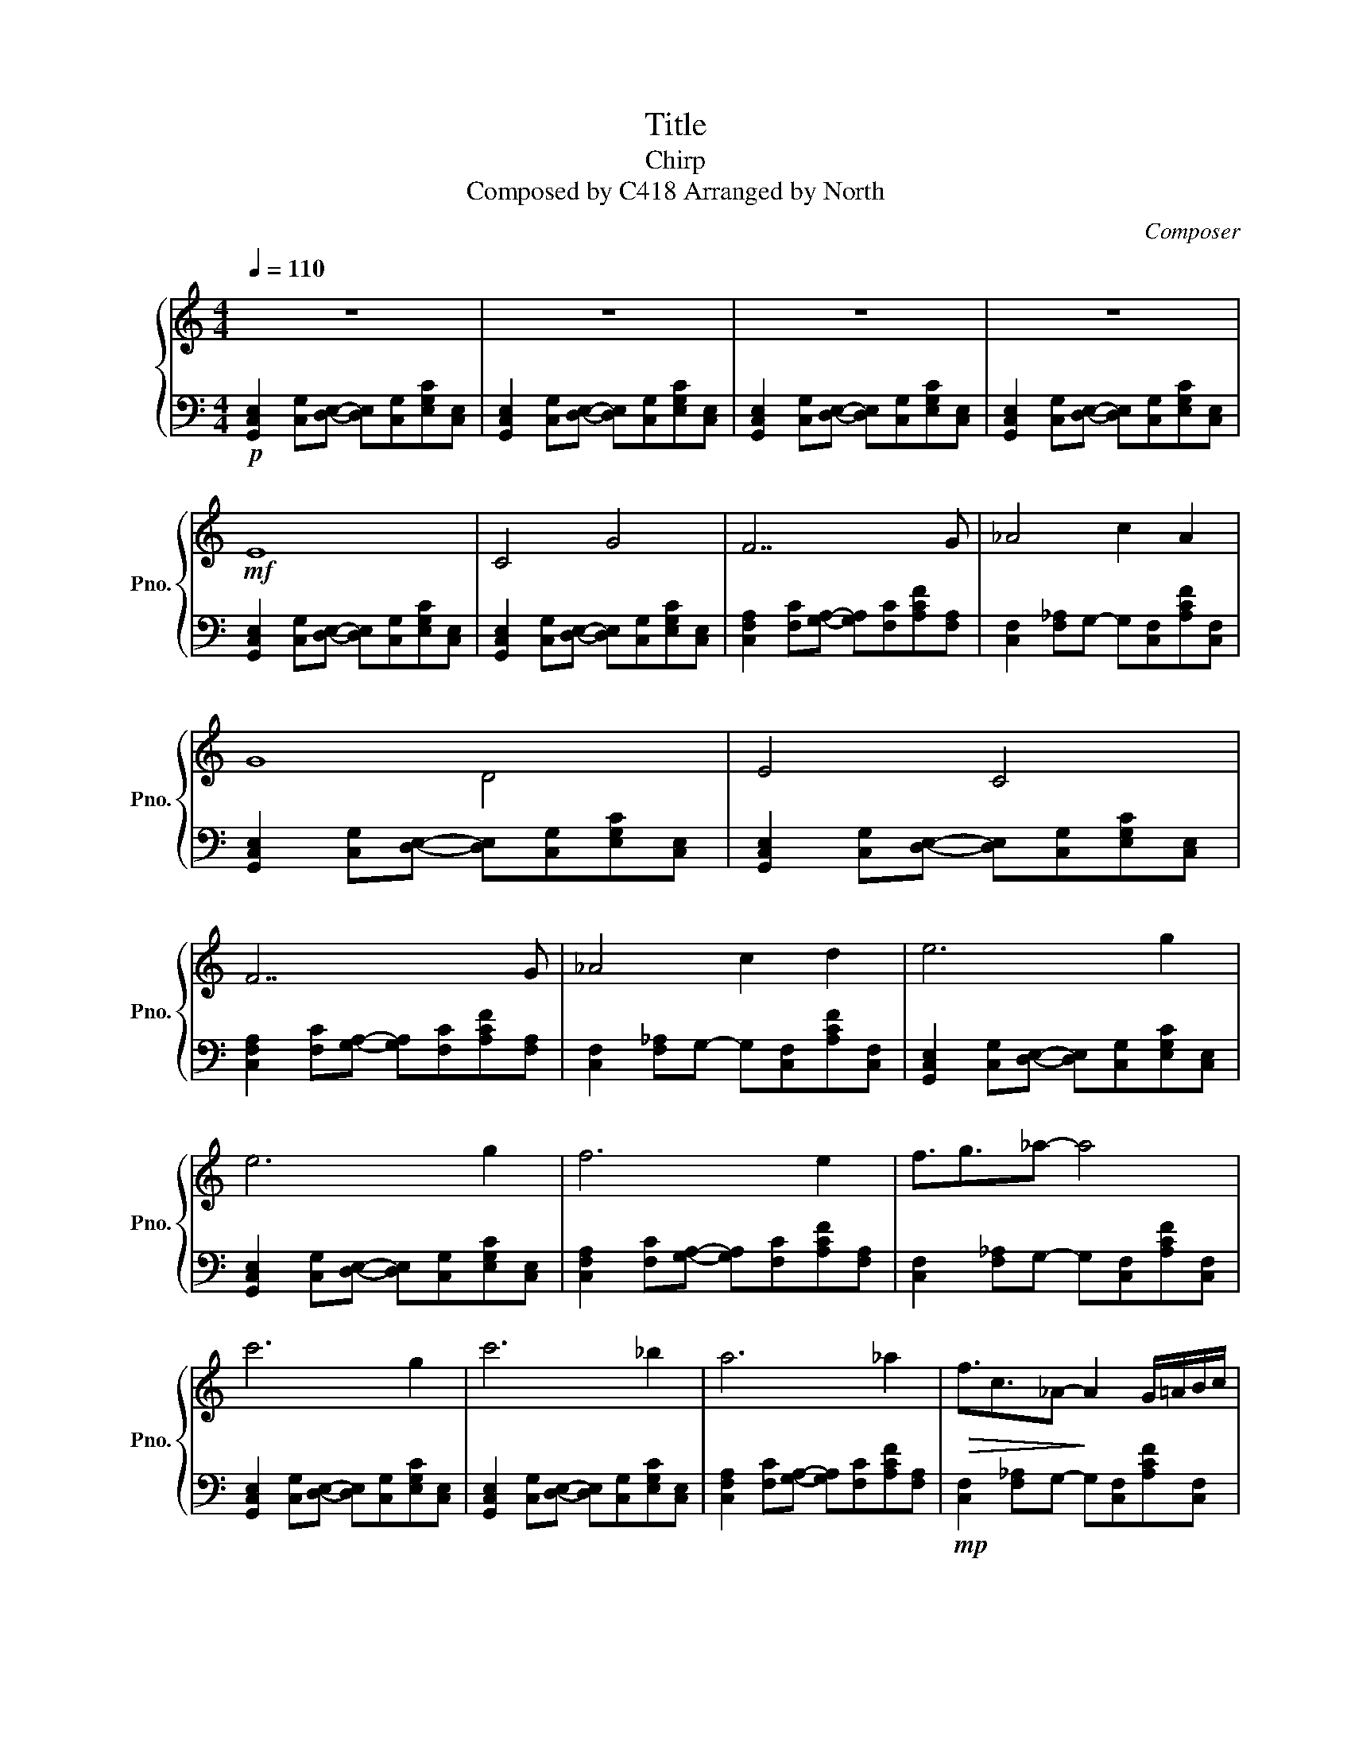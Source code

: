 X:1
T:Title
T:Chirp 
T:Composed by C418 Arranged by North 
C:Composer
%%score { ( 1 3 ) | 2 }
L:1/8
Q:1/4=110
M:4/4
K:C
V:1 treble nm="鋼琴" snm="Pno."
V:3 treble 
V:2 bass 
V:1
 z8 | z8 | z8 | z8 |!mf! E8 | C4 G4 | F7 G | _A4 c2 A2 | G8 | E4 C4 | F7 G | _A4 c2 d2 | e6 g2 | %13
 e6 g2 | f6 e2 | f3/2g3/2_a- a4 | c'6 g2 | c'6 _b2 | a6 _a2 |!>(! f3/2c3/2_A-!>)! A2 G/=A/B/c/ | %20
"Cm2" _e4 z2 d_B |"G2" G4 z2 F_B, |"Bb2" d4 z2 c_B |"G2" G4 z2 F_B, |"Cm2" _e4 z2 d_B | %25
"G2" G4 z2 F_B, |"Bb2" dG_Bc- cd-dB |"G2" GDGA- A._B3/2.D3/2 | C2 z2 z4 | z8 | z8 | z8 | z8 | z8 | %34
 z8 | z8 |!mf! b3 a3 g2 | c2 z2 z4 | b3 a3 g2 | c3 d3 z2 | b3 a3 g2 | c2 z2 z4 | b3 a3 g2 | %43
 c3 d3 z2 | g2 z f z e z2 | f3/2e3/2d z2 c2 | d2 z G z2 B2 | z8 | g2 z f z e z2 | f3/2e3/2d z2 c2 | %50
 d2 z G z2 B2 | z8 | D3 F2 B3 | g3/2f3/2e- ecd z |"G" B3 A3/2G3/2 E2 | G2 z2 z4 | e3 A2 [Bd]3 | %57
 z8 |"G" B3 A3/2G3/2 E2 | G2 z2 z4 | g2 z f z e z2 | f3/2e3/2d z a3 | d2 z G z2 B2 | z8 | %64
 b3 a2 g3 | d3/2g3/2B- Bd3/2G3/2 | B3 G3 A2 | z2 G2 z2 D2 | z8 | z8 | B3 A3/2G3/2 E2 | G2 z2 z4 | %72
 G3 A2 B3/2c3/2 | c8 | B3 G3 D2 | z8 | z8 | z8 | z8 | z8 | z8 | z8 | z8 | z8 |] %84
V:2
!p! [G,,C,E,]2 [C,G,][D,E,]- [D,E,][C,G,][E,G,C][C,E,] | %1
 [G,,C,E,]2 [C,G,][D,E,]- [D,E,][C,G,][E,G,C][C,E,] | %2
 [G,,C,E,]2 [C,G,][D,E,]- [D,E,][C,G,][E,G,C][C,E,] | %3
 [G,,C,E,]2 [C,G,][D,E,]- [D,E,][C,G,][E,G,C][C,E,] | %4
 [G,,C,E,]2 [C,G,][D,E,]- [D,E,][C,G,][E,G,C][C,E,] | %5
 [G,,C,E,]2 [C,G,][D,E,]- [D,E,][C,G,][E,G,C][C,E,] | %6
 [C,F,A,]2 [F,C][G,A,]- [G,A,][F,C][A,CF][F,A,] | [C,F,]2 [F,_A,]G,- G,[C,F,][A,CF][C,F,] | %8
 [G,,C,E,]2 [C,G,][D,E,]- [D,E,][C,G,][E,G,C][C,E,] | %9
 [G,,C,E,]2 [C,G,][D,E,]- [D,E,][C,G,][E,G,C][C,E,] | %10
 [C,F,A,]2 [F,C][G,A,]- [G,A,][F,C][A,CF][F,A,] | [C,F,]2 [F,_A,]G,- G,[C,F,][A,CF][C,F,] | %12
 [G,,C,E,]2 [C,G,][D,E,]- [D,E,][C,G,][E,G,C][C,E,] | %13
 [G,,C,E,]2 [C,G,][D,E,]- [D,E,][C,G,][E,G,C][C,E,] | %14
 [C,F,A,]2 [F,C][G,A,]- [G,A,][F,C][A,CF][F,A,] | [C,F,]2 [F,_A,]G,- G,[C,F,][A,CF][C,F,] | %16
 [G,,C,E,]2 [C,G,][D,E,]- [D,E,][C,G,][E,G,C][C,E,] | %17
 [G,,C,E,]2 [C,G,][D,E,]- [D,E,][C,G,][E,G,C][C,E,] | %18
 [C,F,A,]2 [F,C][G,A,]- [G,A,][F,C][A,CF][F,A,] |!mp! [C,F,]2 [F,_A,]G,- G,[C,F,][A,CF][C,F,] | %20
 [G,,C,_E,]2 [C,G,][D,E,]- [D,E,][C,G,][E,G,C][C,E,] | [G,B,]D,[G,B,]A,- A,[G,B,][B,D][G,B,] | %22
 [F,,_B,,]D,[B,,_B,][C,D,F,B,]- [C,D,F,B,][F,B,][D,F,D][F,B,] | %23
 [G,B,]D,[G,B,]A,- A,[G,B,][B,D][G,B,] | [G,,C,_E,]2 [C,G,][D,E,]- [D,E,][C,G,][E,G,C][C,E,] | %25
 [G,B,]D,[G,B,]A,- A,[G,B,][B,D][G,B,] | %26
 [F,,_B,,]D,[B,,_B,][C,D,F,B,]- [C,D,F,B,][F,B,][D,F,D][F,B,] | %27
 [G,B,]D,[G,B,]A,- A,[G,B,][B,D][G,B,] | [G,,C,_E,]2 [C,G,][D,E,]- [D,E,][C,G,][E,G,C][C,E,] | %29
 [G,,C,_E,]2 [C,G,][D,E,]- [D,E,][C,G,][E,G,C][C,E,] | %30
 [G,,C,_E,]2 [C,G,][D,E,]- [D,E,][C,G,][E,G,C][C,E,] | %31
 [F,,_B,,]D,[B,,_B,][C,D,F,B,]- [C,D,F,B,][F,B,][D,F,D][F,B,] |!ped! GDGA z B z C | z8!ped-up! | %34
!ped! GDGA z dBC | z3 D z4!ped-up! |!ped! GDGA z B z C | z8!ped-up! |!ped! GDGA z dBC | %39
 z3 D z4!ped-up! |!ped! GDGA z B z C | z8!ped-up! |!ped! GDGA z dBC | z3 D z4!ped-up! | %44
!ped! GDGA z B z C | z8!ped-up! |!ped! GDGA z dBC | z3 D z4!ped-up! |!ped! GDGA z B z C | %49
 z8!ped-up! |!ped! GDGA z dBC | z3 D z4!ped-up! |"F"!ped! FCGA z B3 | c4 z e z d!ped-up! | %54
"G"!ped! GDGA z cBG | z3 E z4!ped-up! |!ped! FCGA z [Bd]3 | c4 z e3!ped-up! |!ped! GDGA z cBG | %59
 z3 E z4!ped-up! |!ped! GDGA z B z C | z8!ped-up! |!ped! GDGA z dBC | z3 D z4!ped-up! | %64
!ped! GDGA z [Bd]3 | c4 z4!ped-up! |!ped! GDGA z dBG | z3 E z4!ped-up! | %68
!8va(! z2 c[Af] z [Bda] z2 | [Acb]3/2g3/2 e2 c d2 | [eb]3 [da]3/2[cg]3/2 [Be]2!8va)! | z8 | %72
!ped! GDGA z B3/2c3/2 | d4 z e z2!ped-up! |!<(! GDGd- dcBG-!<)! | G3 E- E4 |!ped! GDGA z B z C | %77
 z8!ped-up! |!ped! GDGA z dBC | z3 D z4!ped-up! |!ped! GDGA z B3/2c3/2 | G4 F4!ped-up! | %82
!ped! GDGd3/2c3/2 B>G- | !fermata!G8!ped-up! |] %84
V:3
 x8 | x8 | x8 | x8 | x8 | x8 | x8 | x8 | x4 D4 | x8 | x8 | x8 | x8 | x8 | x8 | x8 | x8 | x8 | x8 | %19
 x8 | x8 | x8 | x8 | x8 | x8 | x8 | x8 | x8 | x8 | x8 | x8 | x8 | x8 | x8 | x8 | x8 | x8 | x8 | %38
 x8 | x8 | x8 | x8 | x8 | x8 | b3 a2 d'3 | c2 z2 z4 | b3 a3/2e3/2 g2 | c3 d3 z2 | b3 a2 d'3 | %49
 c2 z2 z4 | b3 a3/2e3/2 g2 | c3 d3 z2 | f3 a2 d'3 | c'2 z2 z4 | b3{/g} a3/2g3/2 e2 | %55
 [B,G]3 [G,E]3 z2 | g3 d'2 e'3/2f'3/2 | g'3 d'3 c'2 | b3{/g} a3/2g3/2 e2 | [B,G]3 [G,E]3 z2 | %60
 b3 a2 d'3 | c2 z2 z4 | b3 a3/2e3/2 g2 | c3 d3 z2 | b3 a2 d'3 | g2 z2 z4 | b3 a3/2e3/2 g2 | %67
 c3 d3 z2 | [dfb]8 | [fbd']8 | b3{/g} a3/2g3/2 e2 | [B,G]3 [G,E]3 z2 | g3 d'2 e'3/2f'3/2 | %73
 g'3 d'3 c'2 | b3{/g} g3 d2 | [B,G]3 [G,E]3 z2 | x8 | x8 | x8 | x8 | x8 | x8 | x8 | x8 |] %84

